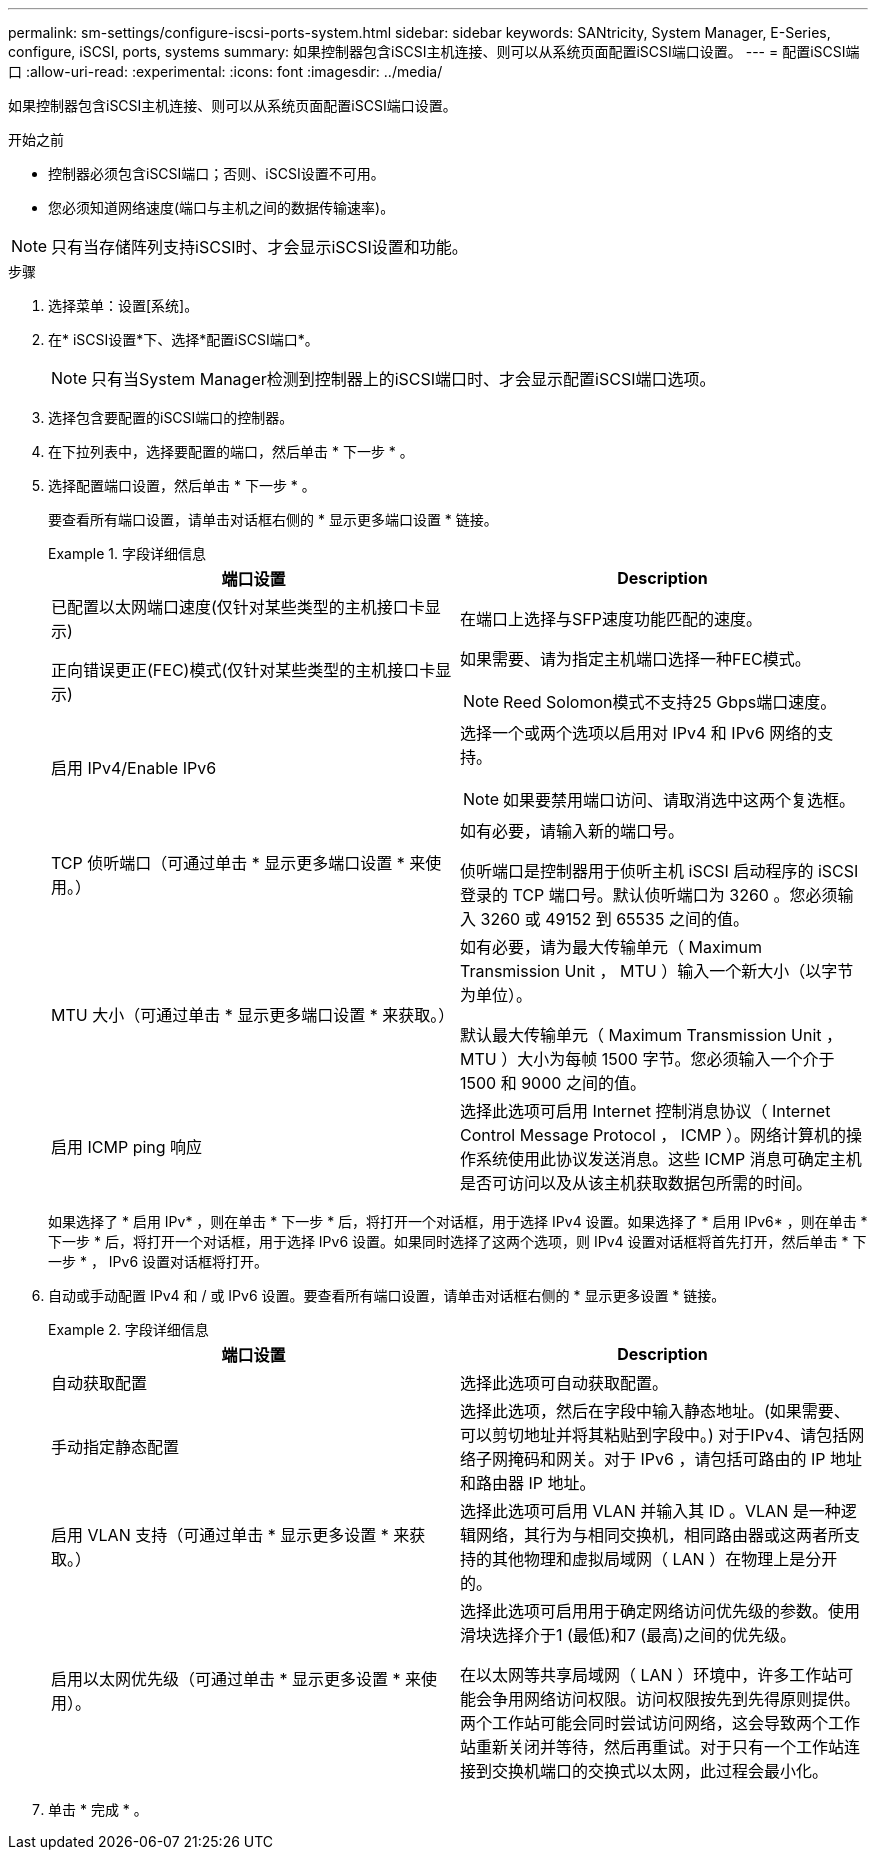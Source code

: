 ---
permalink: sm-settings/configure-iscsi-ports-system.html 
sidebar: sidebar 
keywords: SANtricity, System Manager, E-Series, configure, iSCSI, ports, systems 
summary: 如果控制器包含iSCSI主机连接、则可以从系统页面配置iSCSI端口设置。 
---
= 配置iSCSI端口
:allow-uri-read: 
:experimental: 
:icons: font
:imagesdir: ../media/


[role="lead"]
如果控制器包含iSCSI主机连接、则可以从系统页面配置iSCSI端口设置。

.开始之前
* 控制器必须包含iSCSI端口；否则、iSCSI设置不可用。
* 您必须知道网络速度(端口与主机之间的数据传输速率)。


[NOTE]
====
只有当存储阵列支持iSCSI时、才会显示iSCSI设置和功能。

====
.步骤
. 选择菜单：设置[系统]。
. 在* iSCSI设置*下、选择*配置iSCSI端口*。
+
[NOTE]
====
只有当System Manager检测到控制器上的iSCSI端口时、才会显示配置iSCSI端口选项。

====
. 选择包含要配置的iSCSI端口的控制器。
. 在下拉列表中，选择要配置的端口，然后单击 * 下一步 * 。
. 选择配置端口设置，然后单击 * 下一步 * 。
+
要查看所有端口设置，请单击对话框右侧的 * 显示更多端口设置 * 链接。

+
.字段详细信息
====
[cols="1a,1a"]
|===
| 端口设置 | Description 


 a| 
已配置以太网端口速度(仅针对某些类型的主机接口卡显示)
 a| 
在端口上选择与SFP速度功能匹配的速度。



 a| 
正向错误更正(FEC)模式(仅针对某些类型的主机接口卡显示)
 a| 
如果需要、请为指定主机端口选择一种FEC模式。


NOTE: Reed Solomon模式不支持25 Gbps端口速度。



 a| 
启用 IPv4/Enable IPv6
 a| 
选择一个或两个选项以启用对 IPv4 和 IPv6 网络的支持。


NOTE: 如果要禁用端口访问、请取消选中这两个复选框。



 a| 
TCP 侦听端口（可通过单击 * 显示更多端口设置 * 来使用。）
 a| 
如有必要，请输入新的端口号。

侦听端口是控制器用于侦听主机 iSCSI 启动程序的 iSCSI 登录的 TCP 端口号。默认侦听端口为 3260 。您必须输入 3260 或 49152 到 65535 之间的值。



 a| 
MTU 大小（可通过单击 * 显示更多端口设置 * 来获取。）
 a| 
如有必要，请为最大传输单元（ Maximum Transmission Unit ， MTU ）输入一个新大小（以字节为单位）。

默认最大传输单元（ Maximum Transmission Unit ， MTU ）大小为每帧 1500 字节。您必须输入一个介于 1500 和 9000 之间的值。



 a| 
启用 ICMP ping 响应
 a| 
选择此选项可启用 Internet 控制消息协议（ Internet Control Message Protocol ， ICMP ）。网络计算机的操作系统使用此协议发送消息。这些 ICMP 消息可确定主机是否可访问以及从该主机获取数据包所需的时间。

|===
====
+
如果选择了 * 启用 IPv* ，则在单击 * 下一步 * 后，将打开一个对话框，用于选择 IPv4 设置。如果选择了 * 启用 IPv6* ，则在单击 * 下一步 * 后，将打开一个对话框，用于选择 IPv6 设置。如果同时选择了这两个选项，则 IPv4 设置对话框将首先打开，然后单击 * 下一步 * ， IPv6 设置对话框将打开。

. 自动或手动配置 IPv4 和 / 或 IPv6 设置。要查看所有端口设置，请单击对话框右侧的 * 显示更多设置 * 链接。
+
.字段详细信息
====
[cols="1a,1a"]
|===
| 端口设置 | Description 


 a| 
自动获取配置
 a| 
选择此选项可自动获取配置。



 a| 
手动指定静态配置
 a| 
选择此选项，然后在字段中输入静态地址。(如果需要、可以剪切地址并将其粘贴到字段中。) 对于IPv4、请包括网络子网掩码和网关。对于 IPv6 ，请包括可路由的 IP 地址和路由器 IP 地址。



 a| 
启用 VLAN 支持（可通过单击 * 显示更多设置 * 来获取。）
 a| 
选择此选项可启用 VLAN 并输入其 ID 。VLAN 是一种逻辑网络，其行为与相同交换机，相同路由器或这两者所支持的其他物理和虚拟局域网（ LAN ）在物理上是分开的。



 a| 
启用以太网优先级（可通过单击 * 显示更多设置 * 来使用）。
 a| 
选择此选项可启用用于确定网络访问优先级的参数。使用滑块选择介于1 (最低)和7 (最高)之间的优先级。

在以太网等共享局域网（ LAN ）环境中，许多工作站可能会争用网络访问权限。访问权限按先到先得原则提供。两个工作站可能会同时尝试访问网络，这会导致两个工作站重新关闭并等待，然后再重试。对于只有一个工作站连接到交换机端口的交换式以太网，此过程会最小化。

|===
====
. 单击 * 完成 * 。

